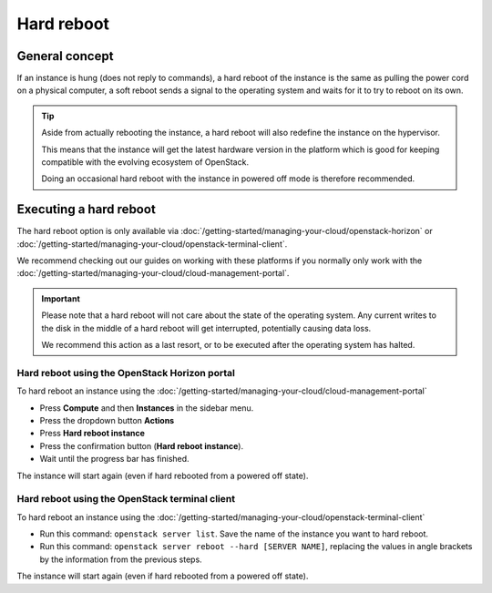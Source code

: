 ===========
Hard reboot
===========

General concept
---------------

If an instance is hung (does not reply to commands), a hard reboot of the instance
is the same as pulling the power cord on a physical computer, a soft reboot sends a
signal to the operating system and waits for it to try to reboot on its own.

.. tip::

   Aside from actually rebooting the instance, a hard reboot will also redefine the instance
   on the hypervisor.

   This means that the instance will get the latest hardware version in the platform which is
   good for keeping compatible with the evolving ecosystem of OpenStack.

   Doing an occasional hard reboot with the instance in powered off mode is therefore
   recommended.

Executing a hard reboot
-----------------------

The hard reboot option is only available via :doc:`/getting-started/managing-your-cloud/openstack-horizon`
or :doc:`/getting-started/managing-your-cloud/openstack-terminal-client`.

We recommend checking out our guides on working with these platforms if you normally only work
with the :doc:`/getting-started/managing-your-cloud/cloud-management-portal`.

.. important::

   Please note that a hard reboot will not care about the state of the operating system. Any current writes
   to the disk in the middle of a hard reboot will get interrupted, potentially causing data loss.

   We recommend this action as a last resort, or to be executed after the operating system has halted.

Hard reboot using the OpenStack Horizon portal
^^^^^^^^^^^^^^^^^^^^^^^^^^^^^^^^^^^^^^^^^^^^^^

To hard reboot an instance using the :doc:`/getting-started/managing-your-cloud/cloud-management-portal`

- Press **Compute** and then **Instances** in the sidebar menu.

- Press the dropdown button **Actions**

- Press **Hard reboot instance**

- Press the confirmation button (**Hard reboot instance**).

- Wait until the progress bar has finished.

The instance will start again (even if hard rebooted from a powered off state).

Hard reboot using the OpenStack terminal client
^^^^^^^^^^^^^^^^^^^^^^^^^^^^^^^^^^^^^^^^^^^^^^^

To hard reboot an instance using the :doc:`/getting-started/managing-your-cloud/openstack-terminal-client`

- Run this command: ``openstack server list``. Save the name of the instance you want to
  hard reboot.

- Run this command: ``openstack server reboot --hard [SERVER NAME]``, replacing the values
  in angle brackets by the information from the previous steps.

The instance will start again (even if hard rebooted from a powered off state).
